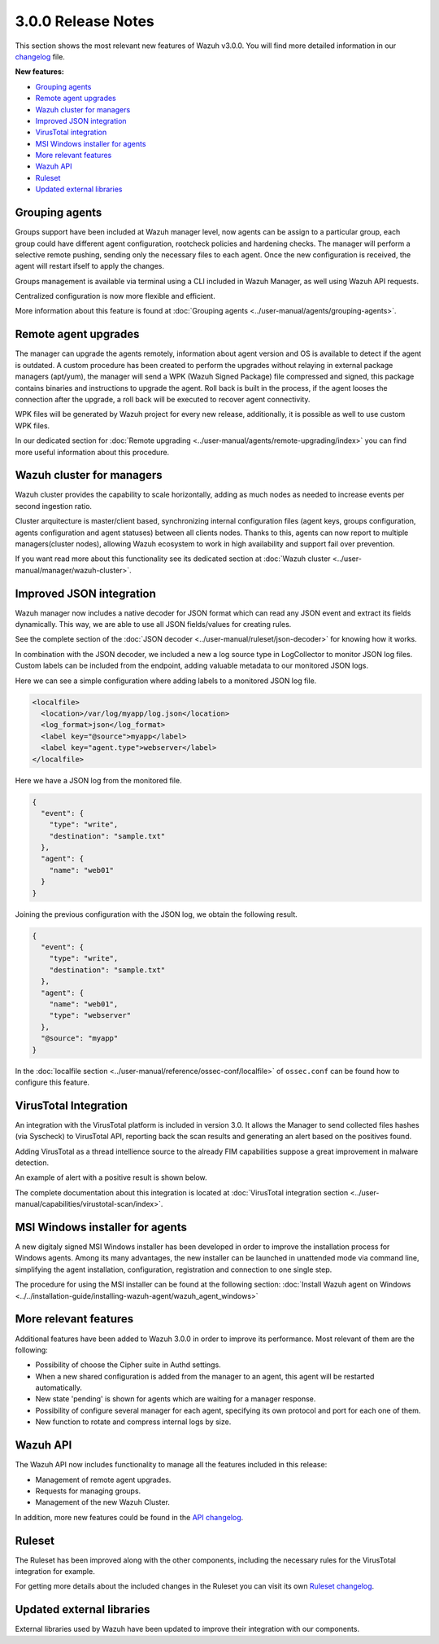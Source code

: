 .. _release_3_0_0:

3.0.0 Release Notes
===================

This section shows the most relevant new features of Wazuh v3.0.0. You will find more detailed information in our `changelog <https://github.com/wazuh/wazuh/blob/3.0/CHANGELOG.md>`_ file.

**New features:**

- `Grouping agents`_
- `Remote agent upgrades`_
- `Wazuh cluster for managers`_
- `Improved JSON integration`_
- `VirusTotal integration`_
- `MSI Windows installer for agents`_
- `More relevant features`_
- `Wazuh API`_
- `Ruleset`_
- `Updated external libraries`_

Grouping agents
---------------

Groups support have been included at Wazuh manager level, now agents can be assign to a particular group, each group could have different agent configuration, rootcheck policies and hardening checks.
The manager will perform a selective remote pushing, sending only the necessary files to each agent. Once the new configuration is received, the agent will restart ifself to apply the changes.

Groups management is available via terminal using a CLI included in Wazuh Manager, as well using Wazuh API requests.

Centralized configuration is now more flexible and efficient.

More information about this feature is found at :doc:`Grouping agents <../user-manual/agents/grouping-agents>`.

Remote agent upgrades
---------------------

The manager can upgrade the agents remotely, information about agent version and OS is available to detect if the agent is outdated.
A custom procedure has been created to perform the upgrades without relaying in external package managers (apt/yum), the manager will
send a WPK (Wazuh Signed Package) file compressed and signed, this package contains binaries and instructions to upgrade the agent.
Roll back is built in the process, if the agent looses the connection after the upgrade, a roll back will be executed to recover agent connectivity.

WPK files will be generated by Wazuh project for every new release, additionally, it is possible as well to use custom WPK files.

In our dedicated section for :doc:`Remote upgrading <../user-manual/agents/remote-upgrading/index>` you can find more useful information about this procedure.

Wazuh cluster for managers
--------------------------

Wazuh cluster provides the capability to scale horizontally, adding as much nodes as needed to increase events per second ingestion ratio.

Cluster arquitecture is master/client based, synchronizing internal configuration files (agent keys, groups configuration, agents configuration and agent statuses) between all clients nodes.
Thanks to this, agents can now report to multiple managers(cluster nodes), allowing Wazuh ecosystem to work in high availability and support fail over prevention.

If you want read more about this functionality see its dedicated section at :doc:`Wazuh cluster <../user-manual/manager/wazuh-cluster>`.

Improved JSON integration
-------------------------

Wazuh manager now includes a native decoder for JSON format which can read any JSON event and extract its fields dynamically. This way, we are able to use all JSON fields/values for creating rules.

See the complete section of the :doc:`JSON decoder <../user-manual/ruleset/json-decoder>` for knowing how it works.

In combination with the JSON decoder, we included a new a log source type in LogCollector to monitor JSON log files. Custom labels can be included from the endpoint, adding valuable metadata to our monitored JSON logs.

Here we can see a simple configuration where adding labels to a monitored JSON log file.

.. code-block:: xml

    <localfile>
      <location>/var/log/myapp/log.json</location>
      <log_format>json</log_format>
      <label key="@source">myapp</label>
      <label key="agent.type">webserver</label>
    </localfile>

Here we have a JSON log from the monitored file.

.. code-block:: json

  {
    "event": {
      "type": "write",
      "destination": "sample.txt"
    },
    "agent": {
      "name": "web01"
    }
  }

Joining the previous configuration with the JSON log, we obtain the following result.

.. code-block:: json

  {
    "event": {
      "type": "write",
      "destination": "sample.txt"
    },
    "agent": {
      "name": "web01",
      "type": "webserver"
    },
    "@source": "myapp"
  }

In the :doc:`localfile section <../user-manual/reference/ossec-conf/localfile>` of ``ossec.conf`` can be found how to configure this feature.

VirusTotal Integration
-----------------------

An integration with the VirusTotal platform is included in version 3.0.
It allows the Manager to send collected files hashes (via Syscheck) to VirusTotal API, reporting back the scan results and generating an alert based on the positives found.

Adding VirusTotal as a thread intellience source to the already FIM capabilities suppose a great improvement in malware detection.

An example of alert with a positive result is shown below.

.. code-block:: console
   :emphasize-lines: 3

   ** Alert 1510684984.55826: mail  - virustotal,
   2017 Nov 14 18:43:04 PC->virustotal
   Rule: 87105 (level 12) -> 'VirusTotal: Alert - /media/user/software/suspicious-file.exe - 7 engines detected this file'
   {"virustotal": {"permalink": "https://www.virustotal.com/file/8604adffc091a760deb4f4d599ab07540c300a0ccb5581de437162e940663a1e/analysis/1510680277/", "sha1": "68b92d885317929e5b283395400ec3322bc9db5e", "malicious": 1, "source": {"alert_id": "1510684983.55139", "sha1": "68b92d885317929e5b283395400ec3322bc9db5e", "file": "/media/user/software/suspicious-file.exe", "agent": {"id": "006", "name": "agent_centos"}, "md5": "9519135089d69ad7ae6b00a78480bb2b"}, "positives": 7, "found": 1, "total": 67, "scan_date": "2017-11-14 17:24:37"}, "integration": "virustotal"}
   virustotal.permalink: https://www.virustotal.com/file/8604adffc091a760deb4f4d599ab07540c300a0ccb5581de437162e940663a1e/analysis/1510680277/
   virustotal.sha1: 68b92d885317929e5b283395400ec3322bc9db5e
   virustotal.malicious: 1
   virustotal.source.alert_id: 1510684983.55139
   virustotal.source.sha1: 68b92d885317929e5b283395400ec3322bc9db5e
   virustotal.source.file: /media/user/software/suspicious-file.exe
   virustotal.source.agent.id: 006
   virustotal.source.agent.name: agent_centos
   virustotal.source.md5: 9519135089d69ad7ae6b00a78480bb2b
   virustotal.positives: 7
   virustotal.found: 1
   virustotal.total: 67
   virustotal.scan_date: 2017-11-14 17:24:37
   integration: virustotal

The complete documentation about this integration is located at :doc:`VirusTotal integration section <../user-manual/capabilities/virustotal-scan/index>`.

MSI Windows installer for agents
--------------------------------

A new digitaly signed MSI Windows installer has been developed in order to improve the installation process for Windows agents.
Among its many advantages, the new installer can be launched in unattended mode via command line, simplifying the agent installation, configuration, registration and connection to one single step.

The procedure for using the MSI installer can be found at the following section: :doc:`Install Wazuh agent on Windows <../../installation-guide/installing-wazuh-agent/wazuh_agent_windows>`


More relevant features
----------------------

Additional features have been added to Wazuh 3.0.0 in order to improve its performance. Most relevant of them are the following:

- Possibility of choose the Cipher suite in Authd settings.
- When a new shared configuration is added from the manager to an agent, this agent will be restarted automatically.
- New state 'pending' is shown for agents which are waiting for a manager response.
- Possibility of configure several manager for each agent, specifying its own protocol and port for each one of them.
- New function to rotate and compress internal logs by size.


Wazuh API
---------

The Wazuh API now includes functionality to manage all the features included in this release:

- Management of remote agent upgrades.
- Requests for managing groups.
- Management of the new Wazuh Cluster.

In addition, more new features could be found in the `API changelog <https://github.com/wazuh/wazuh-api/blob/3.0/CHANGELOG.md>`_.

Ruleset
--------

The Ruleset has been improved along with the other components, including the necessary rules for the VirusTotal integration for example.

For getting more details about the included changes in the Ruleset you can visit its own `Ruleset changelog <https://github.com/wazuh/wazuh-ruleset/blob/3.0/CHANGELOG.md>`_.

Updated external libraries
--------------------------

External libraries used by Wazuh have been updated to improve their integration with our components.
